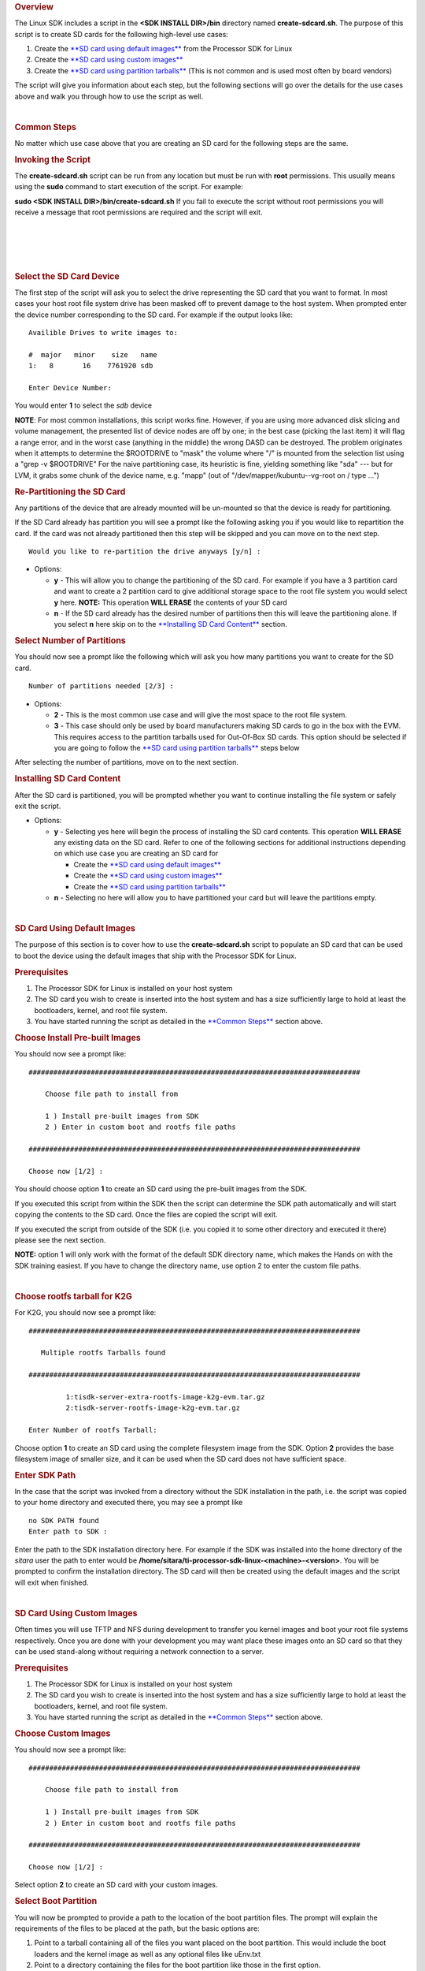 .. http://processors.wiki.ti.com/index.php/Processor_SDK_Linux_create_SD_card_script
.. rubric:: Overview
   :name: overview

The Linux SDK includes a script in the **<SDK INSTALL DIR>/bin**
directory named **create-sdcard.sh**. The purpose of this script is to
create SD cards for the following high-level use cases:

#. Create the `**SD card using default
   images** <#SD_Card_Using_Default_Images>`__ from the Processor SDK
   for Linux
#. Create the `**SD card using custom
   images** <#SD_Card_Using_Custom_Images>`__
#. Create the `**SD card using partition
   tarballs** <#SD_Card_Using_Partition_Tarballs>`__ (This is not common
   and is used most often by board vendors)

The script will give you information about each step, but the following
sections will go over the details for the use cases above and walk you
through how to use the script as well.

| 

.. rubric:: Common Steps
   :name: common-steps

No matter which use case above that you are creating an SD card for the
following steps are the same.

.. rubric:: Invoking the Script
   :name: invoking-the-script

The **create-sdcard.sh** script can be run from any location but must be
run with **root** permissions. This usually means using the **sudo**
command to start execution of the script. For example:

**sudo <SDK INSTALL DIR>/bin/create-sdcard.sh**
If you fail to execute the script without root permissions you will
receive a message that root permissions are required and the script will
exit.

| 

| 

| 

| 

.. rubric:: Select the SD Card Device
   :name: select-the-sd-card-device

The first step of the script will ask you to select the drive
representing the SD card that you want to format. In most cases your
host root file system drive has been masked off to prevent damage to the
host system. When prompted enter the device number corresponding to the
SD card. For example if the output looks like:

::

    Availible Drives to write images to: 
     
    #  major   minor    size   name 
    1:   8       16    7761920 sdb
     
    Enter Device Number: 

You would enter **1** to select the *sdb* device

**NOTE**: For most common installations, this script works fine.
However, if you are using more advanced disk slicing and volume
management, the presented list of device nodes are off by one; in the
best case (picking the last item) it will flag a range error, and in the
worst case (anything in the middle) the wrong DASD can be destroyed. The
problem originates when it attempts to determine the $ROOTDRIVE to
"mask" the volume where "/" is mounted from the selection list using a
"grep -v $ROOTDRIVE" For the naive partitioning case, its heuristic is
fine, yielding something like "sda" --- but for LVM, it grabs some chunk
of the device name, e.g. "mapp" (out of "/dev/mapper/kubuntu--vg-root on
/ type ...")

.. rubric:: Re-Partitioning the SD Card
   :name: re-partitioning-the-sd-card

Any partitions of the device that are already mounted will be un-mounted
so that the device is ready for partitioning.

If the SD Card already has partition you will see a prompt like the
following asking you if you would like to repartition the card. If the
card was not already partitioned then this step will be skipped and you
can move on to the next step.

::

    Would you like to re-partition the drive anyways [y/n] :

-  Options:

   -  **y** - This will allow you to change the partitioning of the SD
      card. For example if you have a 3 partition card and want to
      create a 2 partition card to give additional storage space to the
      root file system you would select **y** here.
      **NOTE:** This operation **WILL ERASE** the contents of your SD
      card
   -  **n** - If the SD card already has the desired number of
      partitions then this will leave the partitioning alone. If you
      select **n** here skip on to the `**Installing SD Card
      Content** <#Installing_SD_Card_Content>`__ section.

.. rubric:: Select Number of Partitions
   :name: select-number-of-partitions

You should now see a prompt like the following which will ask you how
many partitions you want to create for the SD card.

::

    Number of partitions needed [2/3] :

-  Options:

   -  **2** - This is the most common use case and will give the most
      space to the root file system.
   -  **3** - This case should only be used by board manufacturers
      making SD cards to go in the box with the EVM. This requires
      access to the partition tarballs used for Out-Of-Box SD cards.
      This option should be selected if you are going to follow the
      `**SD card using partition
      tarballs** <#SD_Card_Using_Partition_Tarballs>`__ steps below

After selecting the number of partitions, move on to the next section.

.. rubric:: Installing SD Card Content
   :name: installing-sd-card-content

After the SD card is partitioned, you will be prompted whether you want
to continue installing the file system or safely exit the script.

-  Options:

   -  **y** - Selecting yes here will begin the process of installing
      the SD card contents. This operation **WILL ERASE** any existing
      data on the SD card. Refer to one of the following sections for
      additional instructions depending on which use case you are
      creating an SD card for

      -  Create the `**SD card using default
         images** <#SD_Card_Using_Default_Images>`__
      -  Create the `**SD card using custom
         images** <#SD_Card_Using_Custom_Images>`__
      -  Create the `**SD card using partition
         tarballs** <#SD_Card_Using_Partition_Tarballs>`__

   -  **n** - Selecting no here will allow you to have partitioned your
      card but will leave the partitions empty.

| 

.. rubric:: SD Card Using Default Images
   :name: sd-card-using-default-images

The purpose of this section is to cover how to use the
**create-sdcard.sh** script to populate an SD card that can be used to
boot the device using the default images that ship with the Processor
SDK for Linux.

.. rubric:: Prerequisites
   :name: prerequisites

#. The Processor SDK for Linux is installed on your host system
#. The SD card you wish to create is inserted into the host system and
   has a size sufficiently large to hold at least the bootloaders,
   kernel, and root file system.
#. You have started running the script as detailed in the `**Common
   Steps** <#Common_Steps>`__ section above.

.. rubric:: Choose Install Pre-built Images
   :name: choose-install-pre-built-images

You should now see a prompt like:

::

    ################################################################################

        Choose file path to install from

        1 ) Install pre-built images from SDK
        2 ) Enter in custom boot and rootfs file paths

    ################################################################################

    Choose now [1/2] :

You should choose option **1** to create an SD card using the pre-built
images from the SDK.

If you executed this script from within the SDK then the script can
determine the SDK path automatically and will start copying the contents
to the SD card. Once the files are copied the script will exit.

If you executed the script from outside of the SDK (i.e. you copied it
to some other directory and executed it there) please see the next
section.

**NOTE:** option 1 will only work with the format of the default SDK
directory name, which makes the Hands on with the SDK training easiest.
If you have to change the directory name, use option 2 to enter the
custom file paths.

| 

.. rubric:: Choose rootfs tarball for K2G
   :name: choose-rootfs-tarball-for-k2g

For K2G, you should now see a prompt like:

::

    ################################################################################

       Multiple rootfs Tarballs found

    ################################################################################

             1:tisdk-server-extra-rootfs-image-k2g-evm.tar.gz
             2:tisdk-server-rootfs-image-k2g-evm.tar.gz

    Enter Number of rootfs Tarball:

| Choose option **1** to create an SD card using the complete filesystem
  image from the SDK. Option **2** provides the base filesystem image of
  smaller size, and it can be used when the SD card does not have
  sufficient space.

.. rubric:: Enter SDK Path
   :name: enter-sdk-path

In the case that the script was invoked from a directory without the SDK
installation in the path, i.e. the script was copied to your home
directory and executed there, you may see a prompt like

::

    no SDK PATH found
    Enter path to SDK :

Enter the path to the SDK installation directory here. For example if
the SDK was installed into the home directory of the *sitara* user the
path to enter would be
**/home/sitara/ti-processor-sdk-linux-<machine>-<version>**. You will be
prompted to confirm the installation directory. The SD card will then be
created using the default images and the script will exit when finished.

| 

.. rubric:: SD Card Using Custom Images
   :name: sd-card-using-custom-images

Often times you will use TFTP and NFS during development to transfer you
kernel images and boot your root file systems respectively. Once you are
done with your development you may want place these images onto an SD
card so that they can be used stand-along without requiring a network
connection to a server.

.. rubric:: Prerequisites
   :name: prerequisites-1

#. The Processor SDK for Linux is installed on your host system
#. The SD card you wish to create is inserted into the host system and
   has a size sufficiently large to hold at least the bootloaders,
   kernel, and root file system.
#. You have started running the script as detailed in the `**Common
   Steps** <#Common_Steps>`__ section above.

.. rubric:: Choose Custom Images
   :name: choose-custom-images

You should now see a prompt like:

::

    ################################################################################

        Choose file path to install from

        1 ) Install pre-built images from SDK
        2 ) Enter in custom boot and rootfs file paths

    ################################################################################

    Choose now [1/2] :

Select option **2** to create an SD card with your custom images.

.. rubric:: Select Boot Partition
   :name: select-boot-partition

You will now be prompted to provide a path to the location of the boot
partition files. The prompt will explain the requirements of the files
to be placed at the path, but the basic options are:

#. Point to a tarball containing all of the files you want placed on the
   boot partition. This would include the boot loaders and the kernel
   image as well as any optional files like uEnv.txt
#. Point to a directory containing the files for the boot partition like
   those in the first option.

The script is intelligent enough to recognize whether you provided a
tarball or a directory path and will copy the files accordingly. You
will be given a list of the files that are going to be copied and given
the option to change the path if the list of files is not correct.

.. rubric:: Select Root Partition
   :name: select-root-partition

You will now be prompted to provide a path to the location of the root
file sysetm partition files. The prompt will explain the requirements of
the files to be placed at the path, but the basic options are:

#. Point to a tarball of the root file system you want to use
#. Point to a directory containing the root file sysetm such as an NFS
   share directory.

The script is intelligent enough to recognize whether you provided a
tarball or a directory path and will copy the files accordingly. You
will be given a list of the files that are going to be copied and given
the option to change the path if the list of files is not correct.

| 

.. rubric:: SD Card Using Partition Tarballs
   :name: sd-card-using-partition-tarballs

This option is meant for board vendors to create SD cards to go in the
box with the EVM. It requires access to the three tarballs representing
the the partitions of the SD card shipped with the EVM.

.. rubric:: Prerequisites
   :name: prerequisites-2

#. The Processor SDK for Linux is installed on your host system
#. The SD card you wish to create is inserted into the host system and
   has a size sufficiently large to hold at least the bootloaders,
   kernel, and root file system.
#. You have started running the script as detailed in the `**Common
   Steps** <#Common_Steps>`__ section above.

.. rubric:: Provide Tarball Location
   :name: provide-tarball-location

After the SD card has been partitioned you will be prompted to

::

    Enter path where SD card tarballs were downloaded :

Point to the directory containing the following tarball files:

-  **boot\_partition.tar.gz**
-  **rootfs\_partition.tar.gz**
-  **start\_here\_partition.tar.gz**

The script will show you the contents of the directory given and ask you
to verify that the tarballs are present in that directory. The SD card
will then be populated with the contents of the tarballs and be ready
for inclusion in the box with the EVM.

| 

.. rubric:: Additional Step for OMAPL138 after SD Card Creation
   :name: additional-step-for-omapl138-after-sd-card-creation

For OMAP-L138 LCDK, boot loader needs to be updated after the SD card is
created as above. The pre-built u-boot-omapl138-lcdk.ais needs to be
written to the SD card using the *dd* command. /dev/sd<N> below
corresponds to the SD card device listed from the host machine.

::

     $ cd <SDK INSTALL DIR>/board-support/prebuilt-images
     $ sudo dd if=u-boot-omapl138-lcdk.ais of=/dev/sd<N> seek=117 bs=512 conv=fsync

| 

